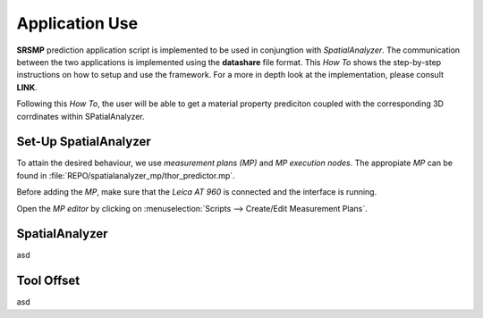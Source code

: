 Application Use
===============

**SRSMP** prediction application script is implemented to be used in conjungtion with 
*SpatialAnalyzer*. The communication between the two applications is implemented using 
the **datashare** file format. This *How To* shows the step-by-step instructions on how 
to setup and use the framework. For a more in depth look at the implementation, please 
consult **LINK**.

Following this *How To*, the user will be able to get a material property prediciton 
coupled with the corresponding 3D corrdinates within SPatialAnalyzer.

Set-Up SpatialAnalyzer
----------------------
To attain the desired behaviour, we use *measurement plans (MP)* and *MP execution 
nodes*. The appropiate *MP* can be found in :file:`REPO/spatialanalyzer_mp/thor_predictor.mp`.

Before adding the *MP*, make sure that the *Leica AT 960* is connected and the interface 
is running.

Open the *MP editor* by clicking on :menuselection:`Scripts --> Create/Edit 
Measurement Plans`. 

SpatialAnalyzer
---------------
asd

Tool Offset
-----------
asd